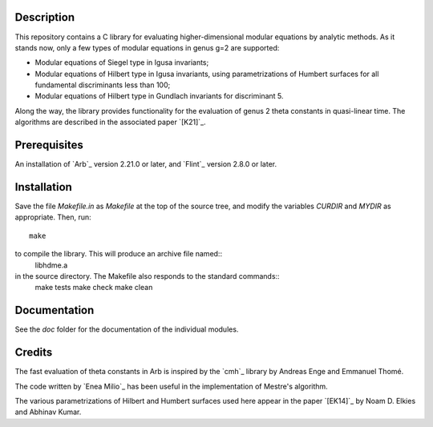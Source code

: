 Description
===========

This repository contains a C library for evaluating higher-dimensional
modular equations by analytic methods. As it stands now, only a few
types of modular equations in genus g=2 are supported:

- Modular equations of Siegel type in Igusa invariants;

- Modular equations of Hilbert type in Igusa invariants, using
  parametrizations of Humbert surfaces for all fundamental
  discriminants less than 100;

- Modular equations of Hilbert type in Gundlach invariants for
  discriminant 5.

Along the way, the library provides functionality for the evaluation
of genus 2 theta constants in quasi-linear time. The algorithms are
described in the associated paper `[K21]`_.

Prerequisites
=============

An installation of `Arb`_ version 2.21.0 or later, and `Flint`_
version 2.8.0 or later.

Installation
============

Save the file `Makefile.in` as `Makefile` at the top of the source
tree, and modify the variables `CURDIR` and `MYDIR` as appropriate. Then, run::
  make
  
to compile the library. This will produce an archive file named::
  libhdme.a
  
in the source directory. The Makefile also responds to the standard commands::
  make tests
  make check
  make clean

Documentation
=============

See the `doc` folder for the documentation of the individual modules.

Credits
=======

The fast evaluation of theta constants in Arb is inspired by the
`cmh`_ library by Andreas Enge and Emmanuel Thomé.

The code written by `Enea Milio`_ has been useful in the
implementation of Mestre's algorithm.

The various parametrizations of Hilbert and Humbert surfaces used here
appear in the paper `[EK14]`_ by Noam D. Elkies and Abhinav Kumar.
